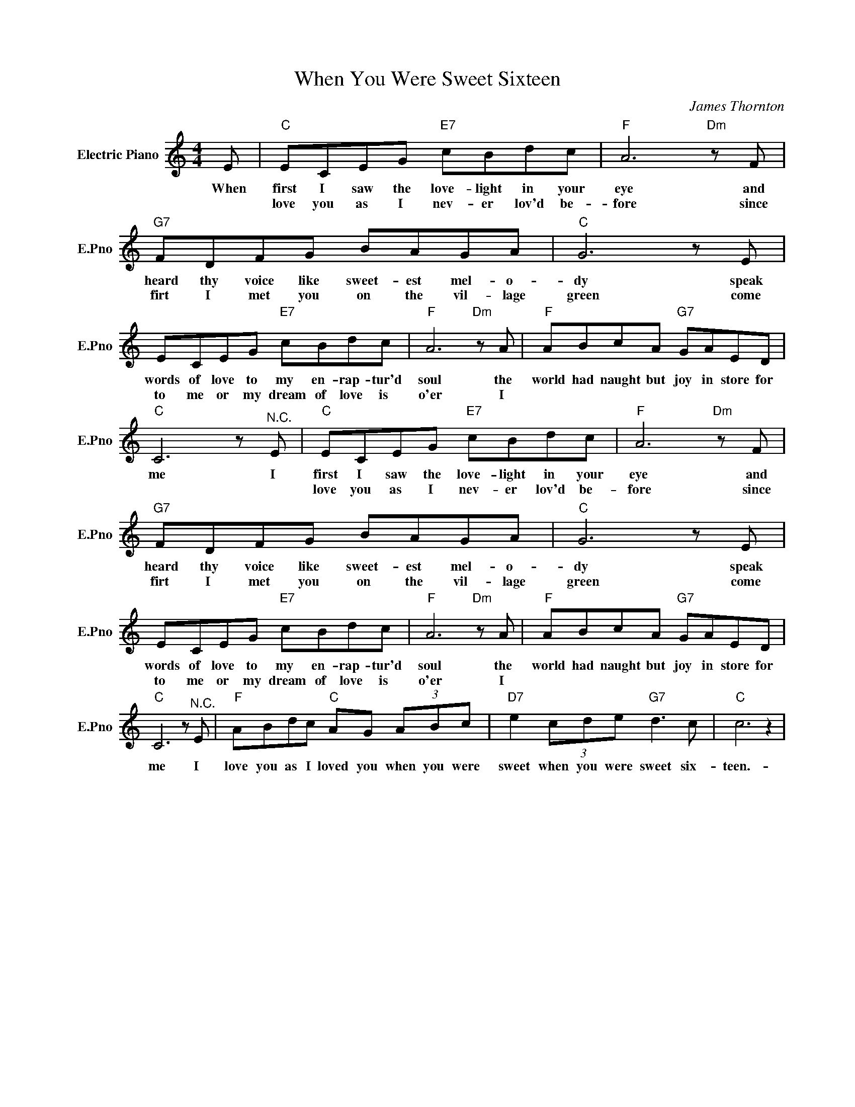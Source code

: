 X:1
T:When You Were Sweet Sixteen
C:James Thornton
L:1/4
M:4/4
I:linebreak $
K:C
V:1 treble nm="Electric Piano" snm="E.Pno"
V:1
 E/ |"C" E/C/E/G/"E7" c/B/d/c/ |"F" A3"Dm" z/ F/ |$"G7" F/D/F/G/ B/A/G/A/ |"C" G3 z/ E/ |$ %5
w: When|first I saw the love- light in your|eye and|heard thy voice like sweet- est mel- o-|dy speak|
w: |love you as I nev- er lov'd be-|fore since|firt I met you on the vil- lage|green come|
 E/C/E/G/"E7" c/B/d/c/ |"F" A3"Dm" z/ A/ |"F" A/B/c/A/"G7" G/A/E/D/ |$"C" C3 z/"^N.C." E/ | %9
w: words of love to my en- rap- tur'd|soul the|world had naught but joy in store for|me I|
w: to me or my dream of love is|o'er I|||
"C" E/C/E/G/"E7" c/B/d/c/ |"F" A3"Dm" z/ F/ |$"G7" F/D/F/G/ B/A/G/A/ |"C" G3 z/ E/ |$ %13
w: first I saw the love- light in your|eye and|heard thy voice like sweet- est mel- o-|dy speak|
w: love you as I nev- er lov'd be-|fore since|firt I met you on the vil- lage|green come|
 E/C/E/G/"E7" c/B/d/c/ |"F" A3"Dm" z/ A/ |"F" A/B/c/A/"G7" G/A/E/D/ |$"C" C3 z/"^N.C." E/ | %17
w: words of love to my en- rap- tur'd|soul the|world had naught but joy in store for|me I|
w: to me or my dream of love is|o'er I|||
"F" A/B/d/c/"C" A/G/ (3A/B/c/ |"D7" e (3c/d/e/"G7" d3/2 c/ |"C" c3 z | %20
w: love you as I loved you when you were|sweet when you were sweet six-|teen.-|
w: |||
